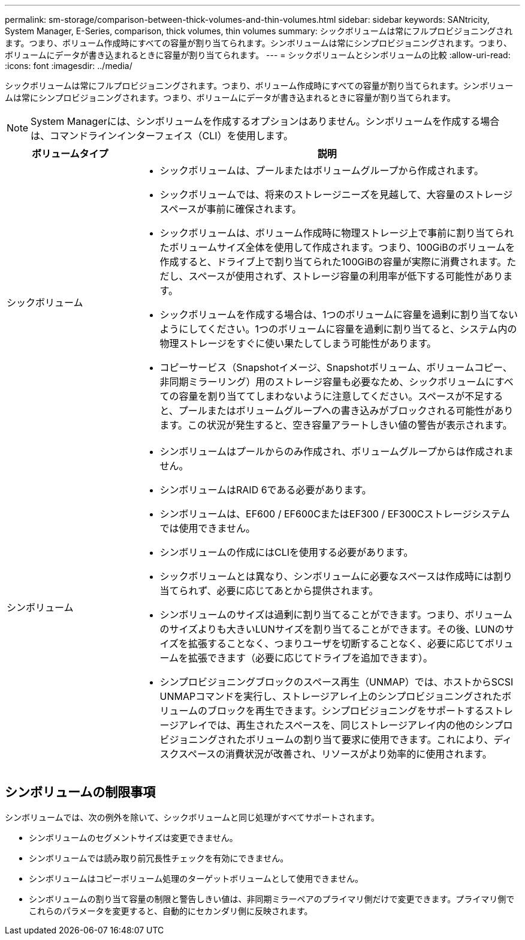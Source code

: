 ---
permalink: sm-storage/comparison-between-thick-volumes-and-thin-volumes.html 
sidebar: sidebar 
keywords: SANtricity, System Manager, E-Series, comparison, thick volumes, thin volumes 
summary: シックボリュームは常にフルプロビジョニングされます。つまり、ボリューム作成時にすべての容量が割り当てられます。シンボリュームは常にシンプロビジョニングされます。つまり、ボリュームにデータが書き込まれるときに容量が割り当てられます。 
---
= シックボリュームとシンボリュームの比較
:allow-uri-read: 
:icons: font
:imagesdir: ../media/


[role="lead"]
シックボリュームは常にフルプロビジョニングされます。つまり、ボリューム作成時にすべての容量が割り当てられます。シンボリュームは常にシンプロビジョニングされます。つまり、ボリュームにデータが書き込まれるときに容量が割り当てられます。

[NOTE]
====
System Managerには、シンボリュームを作成するオプションはありません。シンボリュームを作成する場合は、コマンドラインインターフェイス（CLI）を使用します。

====
[cols="25h,~"]
|===
| ボリュームタイプ | 説明 


 a| 
シックボリューム
 a| 
* シックボリュームは、プールまたはボリュームグループから作成されます。
* シックボリュームでは、将来のストレージニーズを見越して、大容量のストレージスペースが事前に確保されます。
* シックボリュームは、ボリューム作成時に物理ストレージ上で事前に割り当てられたボリュームサイズ全体を使用して作成されます。つまり、100GiBのボリュームを作成すると、ドライブ上で割り当てられた100GiBの容量が実際に消費されます。ただし、スペースが使用されず、ストレージ容量の利用率が低下する可能性があります。
* シックボリュームを作成する場合は、1つのボリュームに容量を過剰に割り当てないようにしてください。1つのボリュームに容量を過剰に割り当てると、システム内の物理ストレージをすぐに使い果たしてしまう可能性があります。
* コピーサービス（Snapshotイメージ、Snapshotボリューム、ボリュームコピー、非同期ミラーリング）用のストレージ容量も必要なため、シックボリュームにすべての容量を割り当ててしまわないように注意してください。スペースが不足すると、プールまたはボリュームグループへの書き込みがブロックされる可能性があります。この状況が発生すると、空き容量アラートしきい値の警告が表示されます。




 a| 
シンボリューム
 a| 
* シンボリュームはプールからのみ作成され、ボリュームグループからは作成されません。
* シンボリュームはRAID 6である必要があります。
* シンボリュームは、EF600 / EF600CまたはEF300 / EF300Cストレージシステムでは使用できません。
* シンボリュームの作成にはCLIを使用する必要があります。
* シックボリュームとは異なり、シンボリュームに必要なスペースは作成時には割り当てられず、必要に応じてあとから提供されます。
* シンボリュームのサイズは過剰に割り当てることができます。つまり、ボリュームのサイズよりも大きいLUNサイズを割り当てることができます。その後、LUNのサイズを拡張することなく、つまりユーザを切断することなく、必要に応じてボリュームを拡張できます（必要に応じてドライブを追加できます）。
* シンプロビジョニングブロックのスペース再生（UNMAP）では、ホストからSCSI UNMAPコマンドを実行し、ストレージアレイ上のシンプロビジョニングされたボリュームのブロックを再生できます。シンプロビジョニングをサポートするストレージアレイでは、再生されたスペースを、同じストレージアレイ内の他のシンプロビジョニングされたボリュームの割り当て要求に使用できます。これにより、ディスクスペースの消費状況が改善され、リソースがより効率的に使用されます。


|===


== シンボリュームの制限事項

シンボリュームでは、次の例外を除いて、シックボリュームと同じ処理がすべてサポートされます。

* シンボリュームのセグメントサイズは変更できません。
* シンボリュームでは読み取り前冗長性チェックを有効にできません。
* シンボリュームはコピーボリューム処理のターゲットボリュームとして使用できません。
* シンボリュームの割り当て容量の制限と警告しきい値は、非同期ミラーペアのプライマリ側だけで変更できます。プライマリ側でこれらのパラメータを変更すると、自動的にセカンダリ側に反映されます。

